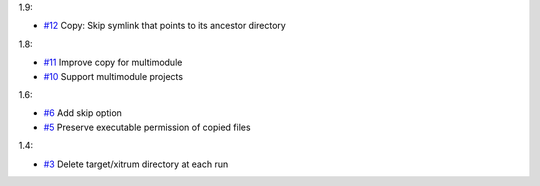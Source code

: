 1.9:

* `#12 <https://github.com/xitrum-framework/xitrum-package/issues/12>`_
  Copy: Skip symlink that points to its ancestor directory

1.8:

* `#11 <https://github.com/xitrum-framework/xitrum-package/issues/11>`_
  Improve copy for multimodule
* `#10 <https://github.com/xitrum-framework/xitrum-package/issues/10>`_
  Support multimodule projects

1.6:

* `#6 <https://github.com/xitrum-framework/xitrum-package/issues/6>`_
  Add skip option
* `#5 <https://github.com/xitrum-framework/xitrum-package/issues/5>`_
  Preserve executable permission of copied files

1.4:

* `#3 <https://github.com/xitrum-framework/xitrum-package/issues/3>`_
  Delete target/xitrum directory at each run

